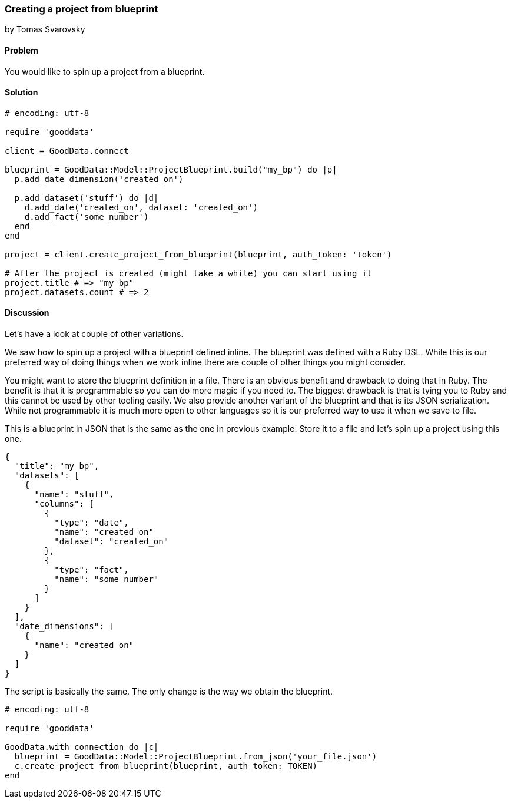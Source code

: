 === Creating a project from blueprint
by Tomas Svarovsky

==== Problem
You would like to spin up a project from a blueprint.

==== Solution

[source,ruby]
----
# encoding: utf-8

require 'gooddata'

client = GoodData.connect

blueprint = GoodData::Model::ProjectBlueprint.build("my_bp") do |p|
  p.add_date_dimension('created_on')

  p.add_dataset('stuff') do |d|
    d.add_date('created_on', dataset: 'created_on')
    d.add_fact('some_number')
  end
end

project = client.create_project_from_blueprint(blueprint, auth_token: 'token')

# After the project is created (might take a while) you can start using it
project.title # => "my_bp"
project.datasets.count # => 2
----

==== Discussion
Let's have a look at couple of other variations.

We saw how to spin up a project with a blueprint defined inline. The blueprint was defined with a Ruby DSL. While this is our preferred way of doing things when we work inline there are couple of other things you might consider.

You might want to store the blueprint definition in a file. There is an obvious benefit and drawback to doing that in Ruby. The benefit is that it is programmable so you can do more magic if you need to. The biggest drawback is that is tying you to Ruby and this cannot be used by other tooling easily. We also provide another variant of the blueprint and that is its JSON serialization. While not programmable it is much more open to other languages so it is our preferred way to use it when we save to file.

This is a blueprint in JSON that is the same as the one in previous example. Store it to a file and let's spin up a project using this one.

[source,javascript]
----
{
  "title": "my_bp",
  "datasets": [
    {
      "name": "stuff",
      "columns": [
        {
          "type": "date",
          "name": "created_on"
          "dataset": "created_on"
        },
        {
          "type": "fact",
          "name": "some_number"
        }
      ]
    }
  ],
  "date_dimensions": [
    {
      "name": "created_on"
    }
  ]
}
----

The script is basically the same. The only change is the way we obtain the blueprint.

[source,ruby]
----
# encoding: utf-8

require 'gooddata'

GoodData.with_connection do |c|
  blueprint = GoodData::Model::ProjectBlueprint.from_json('your_file.json')
  c.create_project_from_blueprint(blueprint, auth_token: TOKEN)
end

----